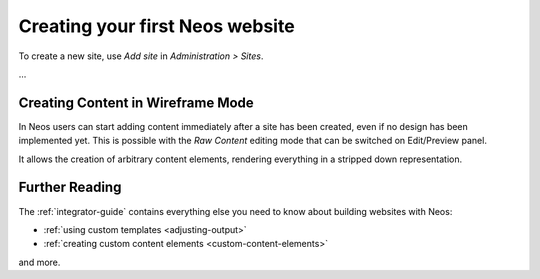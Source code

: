 ================================
Creating your first Neos website
================================

To create a new site, use `Add site` in `Administration > Sites`.

...

Creating Content in Wireframe Mode
==================================

In Neos users can start adding content immediately after a site has been created, even
if no design has been implemented yet. This is possible with the `Raw Content` editing mode
that can be switched on Edit/Preview panel.

It allows the creation of arbitrary content elements, rendering everything in a stripped down representation.

Further Reading
===============

The :ref:`integrator-guide` contains everything else you need to know about building websites with Neos:

* :ref:`using custom templates <adjusting-output>`
* :ref:`creating custom content elements <custom-content-elements>`

and more.

